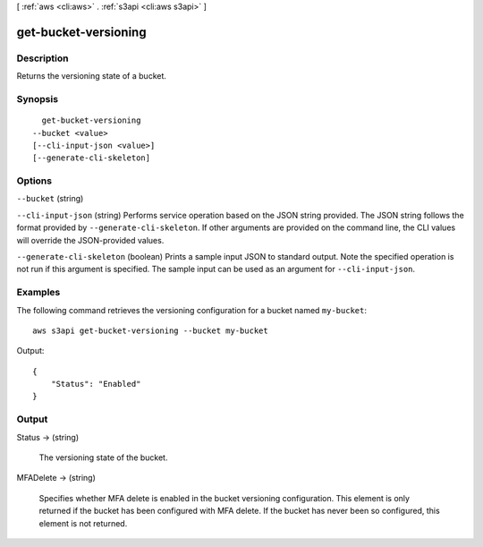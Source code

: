 [ :ref:`aws <cli:aws>` . :ref:`s3api <cli:aws s3api>` ]

.. _cli:aws s3api get-bucket-versioning:


*********************
get-bucket-versioning
*********************



===========
Description
===========

Returns the versioning state of a bucket.

========
Synopsis
========

::

    get-bucket-versioning
  --bucket <value>
  [--cli-input-json <value>]
  [--generate-cli-skeleton]




=======
Options
=======

``--bucket`` (string)


``--cli-input-json`` (string)
Performs service operation based on the JSON string provided. The JSON string follows the format provided by ``--generate-cli-skeleton``. If other arguments are provided on the command line, the CLI values will override the JSON-provided values.

``--generate-cli-skeleton`` (boolean)
Prints a sample input JSON to standard output. Note the specified operation is not run if this argument is specified. The sample input can be used as an argument for ``--cli-input-json``.



========
Examples
========

The following command retrieves the versioning configuration for a bucket named ``my-bucket``::

  aws s3api get-bucket-versioning --bucket my-bucket

Output::

  {
      "Status": "Enabled"
  }


======
Output
======

Status -> (string)

  The versioning state of the bucket.

  

MFADelete -> (string)

  Specifies whether MFA delete is enabled in the bucket versioning configuration. This element is only returned if the bucket has been configured with MFA delete. If the bucket has never been so configured, this element is not returned.

  

